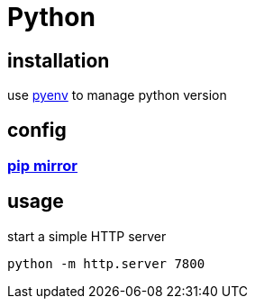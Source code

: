 = Python

== installation
use link:pyenv.adoc[pyenv] to manage python version

== config
=== xref:standard_library:pip.adoc#mirror[pip mirror]

== usage
start a simple HTTP server
----
python -m http.server 7800
----
